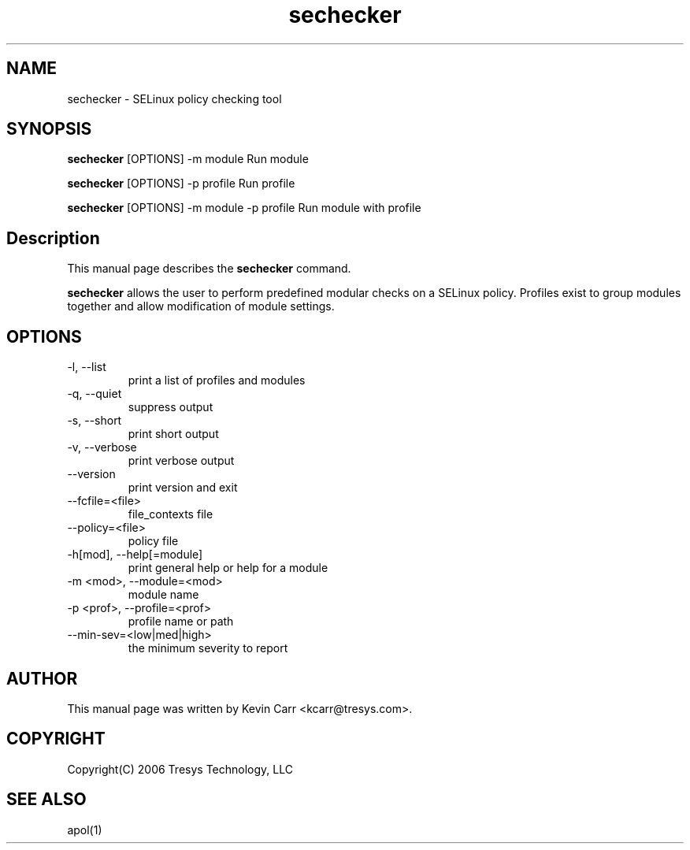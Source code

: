 .TH sechecker 1
.SH NAME
sechecker \- SELinux policy checking tool
.SH SYNOPSIS
.B sechecker
[OPTIONS] -m module                 Run module
.PP
.B sechecker
[OPTIONS] -p profile                Run profile
.PP
.B sechecker
[OPTIONS] -m module -p profile      Run module with profile
.SH Description
This manual page describes the
.B sechecker
command.
.PP
.B sechecker
allows the user to perform predefined modular checks on a SELinux policy.  Profiles exist to group modules together and allow modification of module settings.
.SH OPTIONS
.IP "-l, --list"
print a list of profiles and modules
.IP "-q, --quiet"
suppress output
.IP "-s, --short"
print short output
.IP "-v, --verbose"
print verbose output
.IP "--version"
print version and exit
.IP "--fcfile=<file>"
file_contexts file
.IP "--policy=<file>"
policy file
.IP "-h[mod], --help[=module]"
print general help or help for a module
.IP "-m <mod>, --module=<mod>"
module name
.IP "-p <prof>, --profile=<prof>"
profile name or path
.IP "--min-sev=<low|med|high>"
the minimum severity to report
.SH AUTHOR
This manual page was written by Kevin Carr <kcarr@tresys.com>.  
.SH COPYRIGHT
Copyright(C) 2006 Tresys Technology, LLC
.SH SEE ALSO
apol(1)
